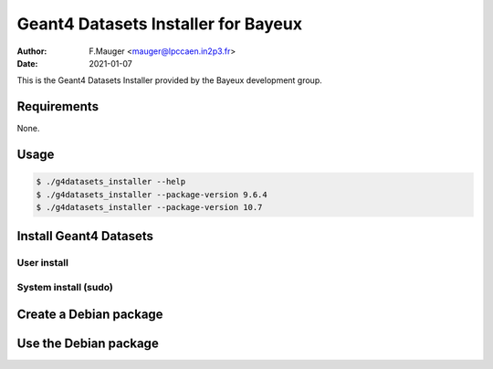 ======================================
Geant4 Datasets Installer for Bayeux
======================================

:author: F.Mauger <mauger@lpccaen.in2p3.fr>
:date: 2021-01-07


This is the Geant4 Datasets Installer provided by the Bayeux
development group.
       

Requirements
============

None.

Usage
======

.. code:: bash
	  
   $ ./g4datasets_installer --help
   $ ./g4datasets_installer --package-version 9.6.4
   $ ./g4datasets_installer --package-version 10.7
..


Install Geant4 Datasets
=======================

User install
------------

.. code: shell

   $ g4datasets_installer 
..


System install (sudo)
---------------------

.. code: shell

   $ sudo g4datasets_installer --system-install 
..



Create a Debian package
=======================

.. code: shell

   $ ./mkdebpackage
..



Use the Debian package
=======================

.. code: shell

   $ dpkg -i bxg4datasets-installer_10.5_all.deb
..
